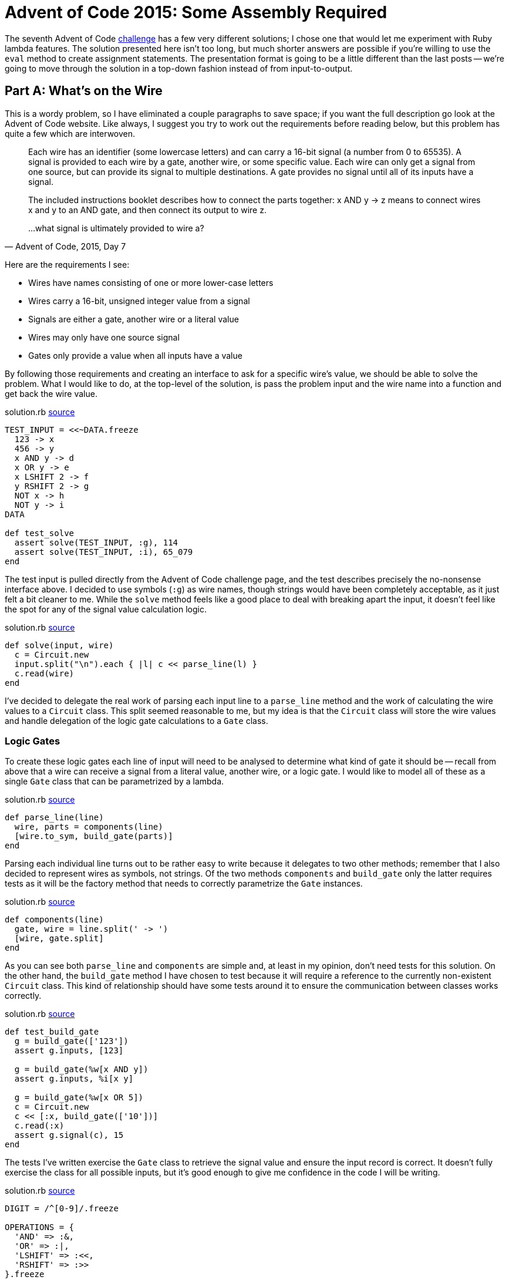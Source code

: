 = Advent of Code 2015: Some Assembly Required
:page-layout: post
:page-date: 2020-04-13 17:39:10 -0700
:page-tags: [practical-problem-solving, advent-of-code, ruby]
:page-series: pps-aoc
:file-url: https://github.com/tinychameleon/advent-of-code/blob/131c7710c5b6c29f83e5bdb0ffbb10adc9f80a38/2015/7/solution.rb

The seventh Advent of Code https://adventofcode.com/2015/day/7[challenge] has a few very different solutions; I chose one that would let me experiment with Ruby lambda features.
The solution presented here isn't too long, but much shorter answers are possible if you're willing to use the `eval` method to create assignment statements.
The presentation format is going to be a little different than the last posts -- we're going to move through the solution in a top-down fashion instead of from input-to-output.


== Part A: What's on the Wire
This is a wordy problem, so I have eliminated a couple paragraphs to save space; if you want the full description go look at the Advent of Code website.
Like always, I suggest you try to work out the requirements before reading below, but this problem has quite a few which are interwoven.

[quote,"Advent of Code, 2015, Day 7"]
____
Each wire has an identifier (some lowercase letters) and can carry a 16-bit signal (a number from 0 to 65535). A signal is provided to each wire by a gate, another wire, or some specific value. Each wire can only get a signal from one source, but can provide its signal to multiple destinations. A gate provides no signal until all of its inputs have a signal.

The included instructions booklet describes how to connect the parts together: x AND y -> z means to connect wires x and y to an AND gate, and then connect its output to wire z.

...what signal is ultimately provided to wire a?
____

Here are the requirements I see:

- Wires have names consisting of one or more lower-case letters
- Wires carry a 16-bit, unsigned integer value from a signal
- Signals are either a gate, another wire or a literal value
- Wires may only have one source signal
- Gates only provide a value when all inputs have a value

By following those requirements and creating an interface to ask for a specific wire's value, we should be able to solve the problem.
What I would like to do, at the top-level of the solution, is pass the problem input and the wire name into a function and get back the wire value.

.solution.rb {file-url}#L47[source]
[source,ruby]
----
TEST_INPUT = <<~DATA.freeze
  123 -> x
  456 -> y
  x AND y -> d
  x OR y -> e
  x LSHIFT 2 -> f
  y RSHIFT 2 -> g
  NOT x -> h
  NOT y -> i
DATA

def test_solve
  assert solve(TEST_INPUT, :g), 114
  assert solve(TEST_INPUT, :i), 65_079
end
----

The test input is pulled directly from the Advent of Code challenge page, and the test describes precisely the no-nonsense interface above.
I decided to use symbols (`:g`) as wire names, though strings would have been completely acceptable, as it just felt a bit cleaner to me.
While the `solve` method feels like a good place to deal with breaking apart the input, it doesn't feel like the spot for any of the signal value calculation logic.

.solution.rb {file-url}#L155[source]
[source,ruby]
----
def solve(input, wire)
  c = Circuit.new
  input.split("\n").each { |l| c << parse_line(l) }
  c.read(wire)
end
----

I've decided to delegate the real work of parsing each input line to a `parse_line` method and the work of calculating the wire values to a `Circuit` class.
This split seemed reasonable to me, but my idea is that the `Circuit` class will store the wire values and handle delegation of the logic gate calculations to a `Gate` class.

=== Logic Gates
To create these logic gates each line of input will need to be analysed to determine what kind of gate it should be -- recall from above that a wire can receive a signal from a literal value, another wire, or a logic gate.
I would like to model all of these as a single `Gate` class that can be parametrized by a lambda.

.solution.rb {file-url}#L150[source]
[source,ruby]
----
def parse_line(line)
  wire, parts = components(line)
  [wire.to_sym, build_gate(parts)]
end
----

Parsing each individual line turns out to be rather easy to write because it delegates to two other methods; remember that I also decided to represent wires as symbols, not strings.
Of the two methods `components` and `build_gate` only the latter requires tests as it will be the factory method that needs to correctly parametrize the `Gate` instances.

.solution.rb {file-url}#L133[source]
[source,ruby]
----
def components(line)
  gate, wire = line.split(' -> ')
  [wire, gate.split]
end
----

As you can see both `parse_line` and `components` are simple and, at least in my opinion, don't need tests for this solution.
On the other hand, the `build_gate` method I have chosen to test because it will require a reference to the currently non-existent `Circuit` class.
This kind of relationship should have some tests around it to ensure the communication between classes works correctly.

.solution.rb {file-url}#L21[source]
[source,ruby]
----
def test_build_gate
  g = build_gate(['123'])
  assert g.inputs, [123]

  g = build_gate(%w[x AND y])
  assert g.inputs, %i[x y]

  g = build_gate(%w[x OR 5])
  c = Circuit.new
  c << [:x, build_gate(['10'])]
  c.read(:x)
  assert g.signal(c), 15
end
----

The tests I've written exercise the `Gate` class to retrieve the signal value and ensure the input record is correct.
It doesn't fully exercise the class for all possible inputs, but it's good enough to give me confidence in the code I will be writing.

.solution.rb {file-url}#L120[source]
[source,ruby]
----
DIGIT = /^[0-9]/.freeze

OPERATIONS = {
  'AND' => :&,
  'OR' => :|,
  'LSHIFT' => :<<,
  'RSHIFT' => :>>
}.freeze

def val(v)
  DIGIT.match?(v) ? v.to_i : v.to_sym
end

def build_gate(parts)
  case parts.length
  when 1
    Gate.new(->(x) { x }, val(parts[0]))
  when 2
    Gate.new(->(x) { ~x }, val(parts[1]))
  when 3
    op = OPERATIONS[parts[1]]
    Gate.new(->(l, r) { l.send(op, r) }, val(parts[0]), val(parts[2]))
  end
end
----

Here I finally get to look at using lambda functions to parametrize `Gate` operations by encoding the particular logic operation.
There is a small helper method `val` which is used to determine the resultant data type of each gate input which can either be an integer literal or another wire.
Since there are no requirements for wires supporting nested signal expressions using parenthesis, I've opted to look at the number of components on the left-hand side of the `\->` to determine what kind of strategy is necessary for the `Gate`.

When there is only one item, like "Y \-> x", then it represents a simple pass-through of a literal integer or wire value.
Two items is only represented by "NOT Y \-> x", making that an easy logic gate to detect.
Finally, three items can be any other logic gate, all of which take two parameters, and I `send` the operation by looking up the correct method via the string representation.
Each of these `Gate.new` statements passes in the pre-requisite inputs for the lambda operation.

The last piece of the input-to-gate translation is to create the `Gate` class itself.

.solution.rb {file-url}#L63[source]
[source,ruby]
----
class Gate
  attr_reader :inputs

  def initialize(op, *inputs)
    @op = op
    @inputs = inputs
  end

  def signal(circuit)
    args = inputs.map { |i| circuit.signal(i) }
    @op.call(*args) & 0xffff
  end
end
----

Remember, as shown above, that the `Gate` class requires `inputs` and `signal` as the interface, and that we want to pass a lambda as an operation and the inputs.
The `Gate` itself doesn't keep track of any values, so inside `signal` it asks the given `Circuit` for the value of every relied upon input.
Importantly, the `Gate` class also applies the 16-bit restriction by dropping any extraneous bits via `& 0xffff`.
The remaining portion of code to write is the `Circuit` which records all the signal values.


=== The Circuit
This class is the most complicated part of the solution because it only calculates necessary wire values for the requested read operation.
I've decided on a simple interface to `Circuit` which only has two methods: `<<` as a short-hand for "add-a-wire-and-gate", `read` to ask for a wire value, and `signal` to fetch the value of a particular input for `Gate`.

.solution.rb {file-url}#L35[source]
[source,ruby]
----
def test_circuit
  c = Circuit.new
  c << [:z, build_gate(%w[x AND y])]
  c << [:x, build_gate(['123'])]
  c << [:w, build_gate(%w[NOT z])]
  c << [:y, build_gate(['456'])]

  assert c.read(:x), 123
  assert c.read(:z), 72
  assert c.read(:w), 65_463
end
----

This test also doubles as a check that `Circuit` will work with the output of the `parse_line` method that we wrote above; if the class works with our test data then it should work with `parse_line`, unless that method has a bug.

.solution.rb {file-url}#L77[source]
[source,ruby]
----
class Circuit
  def initialize
    @wires = {}
    @signals = {}
  end

  def <<(signal)
    @wires[signal[0]] = signal[1]
  end

  def signal(s)
    s.is_a?(Symbol) ? @signals[s] : s
  end
...
----

The first chunk of the `Circuit` class is fairly easy to understand -- initialization of the wire and signal state in `initialize`, poking around the signals state values for `Gate` in `signal`, and storing the associations of wire names to signal representations using `<<`.
The `read` method is the bulk of the class and implements a depth-first approach to calculating only the necessary wire values.
Before looking at `read` I want to look at two helper methods because they will make understanding the depth-first approach a little easier.

.solution.rb {file-url}#L111[source]
[source,ruby]
----
def missing_signals(inputs)
  inputs.filter { |x| x.is_a?(Symbol) && !@signals.key?(x) }
end

def calculate_signal(wire, gate)
  @signals[wire] = gate.signal(self)
end
----

The `calculate_signal` method stores the result of asking the `Gate` for it's signal to re-use it if the wire is referenced multiple times.
More important to the algorithm is the `missing_signals` method -- it determines which inputs still need to be calculated so that we only deal with each wire once.
With these two methods, we can now look at the `read` implementation.

.solution.rb {file-url}#L91[source]
[source,ruby]
----
def read(wire)
  queue = [wire]
  until queue.empty?
    w = queue[-1]
    unless @signals.key?(w)
      gate = @wires[w]
      missing = missing_signals(gate.inputs)
      unless missing.empty?
        queue.concat(missing)
        next
      end
      calculate_signal(w, gate)
    end
    queue.pop
  end
  @signals[wire].to_i
end
----

This is, at its heart, a depth-first search -- we have a work `queue` that dictates how long we stay in the method for and we take some actions until it is empty.
Each time around we look at the last wire in the work queue and if it's already in the `@signals` cache then we can skip all the work and remove the wire from the queue.
When we do need to calculate the wire signal, we first retrieve the `Gate` and find any missing signal dependencies; if there are missing signal dependencies we can't calculate the gate's value yet, we need to calculate those dependencies first, so we add them to the back of the queue and jump to the top of the loop.
Otherwise, we have all the dependencies for the current wire and we can calculate its signal.

That's the entire implementation, and we can run the code to figure out what wire `:a` has as a value.

[source,ruby]
----
$ run -y 2015 -q 7 -a
956
----

== Part B: Override the Signal
This implementation worked out well because the second part of this challenge requires the same thing, but with slightly different inputs.

[quote,"Advent of Code, 2015, Day 7"]
____
Now, take the signal you got on wire a, override wire b to that signal, and reset the other wires (including wire a). What new signal is ultimately provided to wire a?
____

To solve this, I didn't write any code -- I duplicated the input file, manually replaced the value for wire `:b` with `956`, and loaded that file for `part_b`.

[source,ruby]
----
$ run -y 2015 -q 7 -b
40149
----

== Assembly Complete
Top-down design in this solution worked out for me, but I can't say I particularly enjoyed writing the code this way -- I didn't bother showing the refactoring steps I took to improve the code, but you can see them https://github.com/tinychameleon/advent-of-code/commit/d0d4a5afc10aa9b01d47338549d7870b631cdd0e[here].
While the lambda support in Ruby is nice, I'm not particularly happy with the cyclical dependency represented by `Circuit` and `Gate`.
It feels to me like object-orientation led me toward this design, but the solution works and is relatively quick.
Sometimes that's enough.
